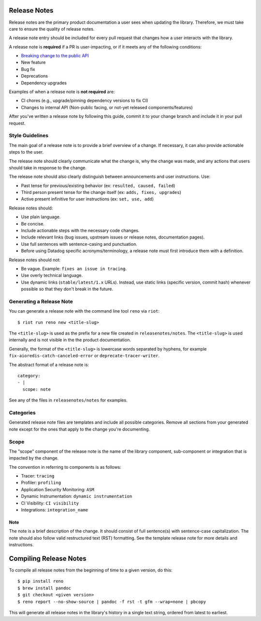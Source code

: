 .. _release_notes:

Release Notes
=============

Release notes are the primary product documentation a user sees when updating the library.
Therefore, we must take care to ensure the quality of release notes.

A release note entry should be included for every pull request that changes how a user interacts
with the library.

A release note is **required** if a PR is user-impacting, or if it meets any of the following conditions:

* `Breaking change to the public API <versioning.rst#release-versions>`_
* New feature
* Bug fix
* Deprecations
* Dependency upgrades

Examples of when a release note is **not required** are:

* CI chores (e.g., upgrade/pinning dependency versions to fix CI)
* Changes to internal API (Non-public facing, or not-yet released components/features)

After you've written a release note by following this guide, commit it to your change branch and
include it in your pull request.

Style Guidelines
----------------

The main goal of a release note is to provide a brief overview of a change.
If necessary, it can also provide actionable steps to the user.

The release note should clearly communicate what the change is, why the change was made,
and any actions that users should take in response to the change.

The release note should also clearly distinguish between announcements and user instructions. Use:

* Past tense for previous/existing behavior (ex: ``resulted, caused, failed``)
* Third person present tense for the change itself (ex: ``adds, fixes, upgrades``)
* Active present infinitive for user instructions (ex: ``set, use, add``)

Release notes should:

* Use plain language.
* Be concise.
* Include actionable steps with the necessary code changes.
* Include relevant links (bug issues, upstream issues or release notes, documentation pages).
* Use full sentences with sentence-casing and punctuation.
* Before using Datadog specific acronyms/terminology, a release note must first introduce them with a definition.

Release notes should not:

* Be vague. Example: ``fixes an issue in tracing``.
* Use overly technical language.
* Use dynamic links (``stable/latest/1.x`` URLs). Instead, use static links (specific version, commit hash) whenever possible so that they don't break in the future.

Generating a Release Note
-------------------------

You can generate a release note with the command line tool ``reno`` via ``riot``::

    $ riot run reno new <title-slug>

The ``<title-slug>`` is used as the prefix for a new file created in ``releasenotes/notes``.
The ``<title-slug>`` is used internally and is not visible in the the product documentation.

Generally, the format of the ``<title-slug>`` is lowercase words separated by hyphens, for
example ``fix-aioredis-catch-canceled-error`` or ``deprecate-tracer-writer``.

The abstract format of a release note is::

    category:
    - |
      scope: note

See any of the files in ``releasenotes/notes`` for examples.

Categories
----------

Generated release note files are templates and include all possible categories.
Remove all sections from your generated note except for the ones that apply to the
change you're documenting.

.. _release_notes_scope:

Scope
-----

The "scope" component of the release note is the name of the library component, sub-component or integration
that is impacted by the change.

The convention in referring to components is as follows:

* Tracer: ``tracing``
* Profiler: ``profiling``
* Application Security Monitoring: ``ASM``
* Dynamic Instrumentation: ``dynamic instrumentation``
* CI Visibility: ``CI visibility``
* Integrations: ``integration_name``

Note
~~~~

The note is a brief description of the change. It should consist of full sentence(s) with sentence-case capitalization.
The note should also follow valid restructured text (RST) formatting. See the template release note for
more details and instructions.

Compiling Release Notes
=======================

To compile all release notes from the beginning of time to a given version, do this::

    $ pip install reno
    $ brew install pandoc
    $ git checkout <given version>
    $ reno report --no-show-source | pandoc -f rst -t gfm --wrap=none | pbcopy

This will generate all release notes in the library's history in a single text string, ordered from latest to earliest.
